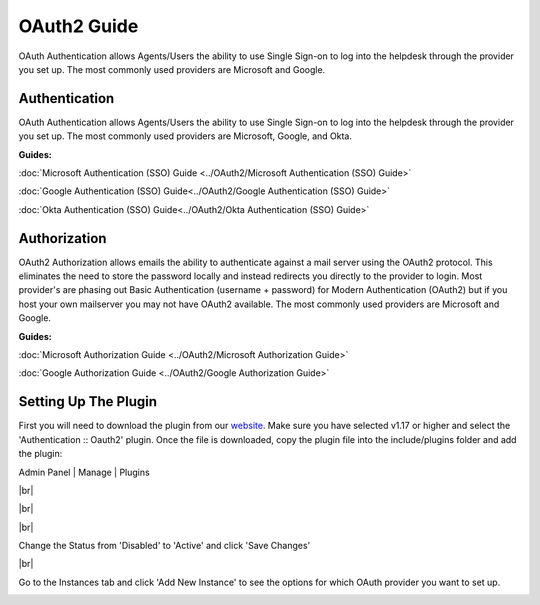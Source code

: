 .. |br| raw:: html

    <br>

OAuth2 Guide
============

OAuth Authentication allows Agents/Users the ability to use Single Sign-on to log into the helpdesk through the provider you set up. The most commonly used providers are Microsoft and Google.

Authentication
--------------

OAuth Authentication allows Agents/Users the ability to use Single Sign-on to log into the helpdesk through the provider you set up. The most commonly used providers are Microsoft, Google, and Okta.

**Guides:**

:doc:`Microsoft Authentication (SSO) Guide <../OAuth2/Microsoft Authentication (SSO) Guide>`

:doc:`Google Authentication (SSO) Guide<../OAuth2/Google Authentication (SSO) Guide>`

:doc:`Okta Authentication (SSO) Guide<../OAuth2/Okta Authentication (SSO) Guide>`

Authorization
-------------

OAuth2 Authorization allows emails the ability to authenticate against a mail server using the OAuth2 protocol. This eliminates the need to store the password locally and instead redirects you directly to the provider to login. Most provider's are phasing out Basic Authentication (username + password) for Modern Authentication (OAuth2) but if you host your own mailserver you may not have OAuth2 available. The most commonly used providers are Microsoft and Google.

**Guides:**

:doc:`Microsoft Authorization Guide <../OAuth2/Microsoft Authorization Guide>`

:doc:`Google Authorization Guide <../OAuth2/Google Authorization Guide>`

Setting Up The Plugin
---------------------

First you will need to download the plugin from our `website <https://osticket.com/download>`_. Make sure you have selected v1.17 or higher and select the 'Authentication :: Oauth2' plugin. Once the file is downloaded, copy the plugin file into the include/plugins folder and add the plugin:

Admin Panel | Manage | Plugins

.. image:: ../_static/images/oauth-authentication/oauth7_add_plugin.png
  :alt: Add Plugin

|br|

.. image:: ../_static/images/oauth-authentication/oauth8_install_plugin.png
  :alt: Install Plugin

|br|

.. image:: ../_static/images/oauth-authentication/oauth9_installed.png
  :alt: Installed

|br|

Change the Status from 'Disabled' to 'Active' and click 'Save Changes'

.. image:: ../_static/images/oauth-authentication/oauth10_plugin_active.png
  :alt: oauth10_plugin_active

|br|

Go to the Instances tab and click 'Add New Instance' to see the options for which OAuth provider you want to set up.

.. image:: ../_static/images/oauth-authentication/oauth11_add_instance.png
  :alt: oauth11_add_instance
